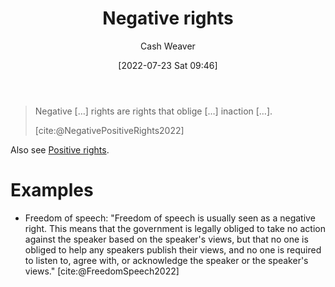 :PROPERTIES:
:ID:       7b1f3cd0-2d98-4ebb-8d0b-811fa1cdb310
:ROAM_ALIASES: "Negative right"
:END:
#+title: Negative rights
#+author: Cash Weaver
#+date: [2022-07-23 Sat 09:46]
#+filetags: :concept:

#+begin_quote
Negative [...] rights are rights that oblige [...] inaction [...].

[cite:@NegativePositiveRights2022]
#+end_quote

Also see [[id:b1b88ef5-f272-47d7-80c3-de9038e2eeb2][Positive rights]].

* Examples

- Freedom of speech: "Freedom of speech is usually seen as a negative right. This means that the government is legally obliged to take no action against the speaker based on the speaker's views, but that no one is obliged to help any speakers publish their views, and no one is required to listen to, agree with, or acknowledge the speaker or the speaker's views." [cite:@FreedomSpeech2022]

#+print_bibliography:

* Anki :noexport:
:PROPERTIES:
:ANKI_DECK: Default
:END:

** [[id:7b1f3cd0-2d98-4ebb-8d0b-811fa1cdb310][Negative right]]
:PROPERTIES:
:ANKI_DECK: Default
:ANKI_NOTE_TYPE: Definition
:ANKI_NOTE_ID: 1658594948131
:END:

*** Context

*** Definition
A right that obliges inaction.

*** Extra
Example: Freedom of speech

*** Source
[cite:@NegativePositiveRights2022]

** [[id:7b1f3cd0-2d98-4ebb-8d0b-811fa1cdb310][Negative right]]
:PROPERTIES:
:ANKI_NOTE_TYPE: Example(s)
:ANKI_NOTE_ID: 1658594948310
:END:

*** Context

*** Example(s)
- Freedom of speech
- Freedom from slavery
- Freedom of religion

*** Extra

*** Source
[cite:@NegativePositiveRights2022]
